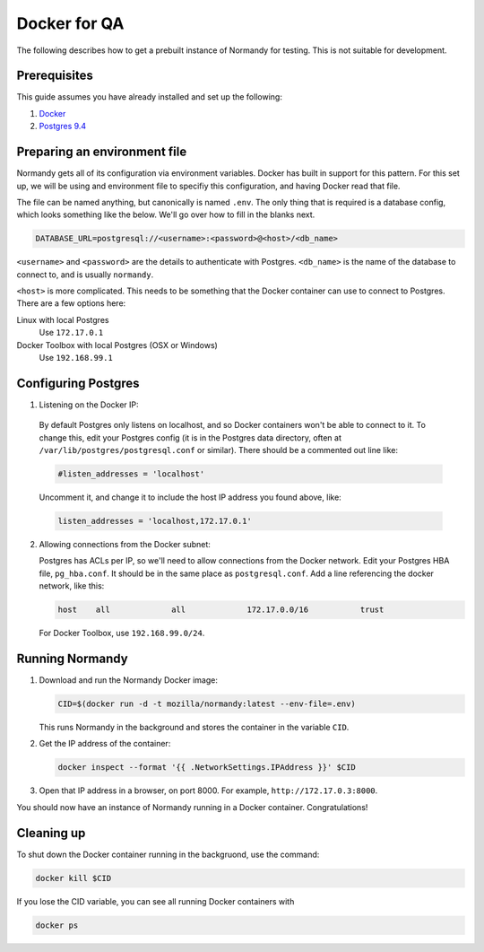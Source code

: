 Docker for QA
=============
The following describes how to get a prebuilt instance of Normandy for
testing. This is not suitable for development.

Prerequisites
-------------
This guide assumes you have already installed and set up the following:

1. Docker_
2. `Postgres 9.4`_

.. _Docker: https://docs.docker.com/engine/installation/
.. _Postgres 9.4: http://www.postgresql.org/

Preparing an environment file
-----------------------------
Normandy gets all of its configuration via environment variables. Docker
has built in support for this pattern. For this set up, we will be using
and environment file to specifiy this configuration, and having Docker
read that file.

The file can be named anything, but canonically is named ``.env``. The
only thing that is required is a database config, which looks something
like the below. We'll go over how to fill in the blanks next.

.. code-block:: ini

  DATABASE_URL=postgresql://<username>:<password>@<host>/<db_name>

``<username>`` and ``<password>`` are the details to authenticate with
Postgres. ``<db_name>`` is the name of the database to connect to, and
is usually ``normandy``.

``<host>`` is more complicated. This needs to be something that the
Docker container can use to connect to Postgres. There are a few options here:

Linux with local Postgres
  Use ``172.17.0.1``

_`Docker Toolbox` with local Postgres (OSX or Windows)
  Use ``192.168.99.1``

.. _the Docker Toolbox: https://docs.docker.com/engine/installation/mac/

Configuring Postgres
--------------------

1. Listening on the Docker IP:

  By default Postgres only listens on localhost, and so Docker containers
  won't be able to connect to it. To change this, edit your Postgres config
  (it is in the Postgres data directory, often at
  ``/var/lib/postgres/postgresql.conf`` or similar). There should be a commented
  out line like:

  .. code-block:: ini

    #listen_addresses = 'localhost'

  Uncomment it, and change it to include the host IP address you found above,
  like:

  .. code-block:: ini

    listen_addresses = 'localhost,172.17.0.1'

2. Allowing connections from the Docker subnet:

   Postgres has ACLs per IP, so we'll need to allow connections from the Docker
   network. Edit your Postgres HBA file, ``pg_hba.conf``. It should be in the
   same place as ``postgresql.conf``. Add a line referencing the docker
   network, like this:

   .. code-block:: ini

     host    all             all             172.17.0.0/16           trust

   For Docker Toolbox, use ``192.168.99.0/24``.

Running Normandy
----------------
1. Download and run the Normandy Docker image:

   .. code-block:: bash

     CID=$(docker run -d -t mozilla/normandy:latest --env-file=.env)

   This runs Normandy in the background and stores the container in the variable
   ``CID``.

2. Get the IP address of the container:

   .. code-block:: bash

     docker inspect --format '{{ .NetworkSettings.IPAddress }}' $CID

3. Open that IP address in a browser, on port 8000. For example,
   ``http://172.17.0.3:8000``.

You should now have an instance of Normandy running in a Docker container.
Congratulations!

Cleaning up
-----------
To shut down the Docker container running in the backgruond, use the command:

.. code-block:: bash

  docker kill $CID

If you lose the CID variable, you can see all running Docker containers with

.. code-block:: bash

  docker ps
